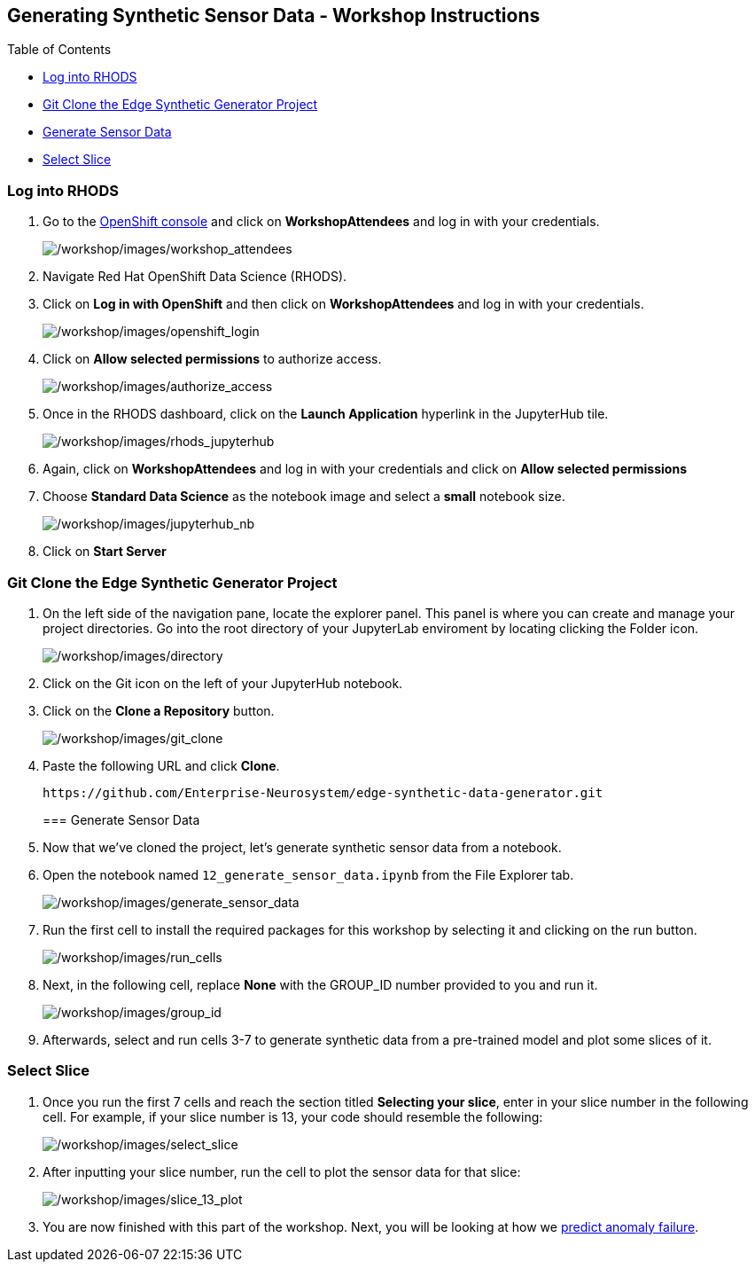 == Generating Synthetic Sensor Data - Workshop Instructions

Table of Contents

* link:#logging-into-rhods[Log into RHODS]
* link:#git-clone-the-edge-synthetic-generator-project[Git Clone the
Edge Synthetic Generator Project]
* link:#generate-sensor-data[Generate Sensor Data]
* link:#select-slice[Select Slice]

=== Log into RHODS

[arabic]
. Go to the
https://console-openshift-console.apps.ieee.d7se.p1.openshiftapps.com/[OpenShift
console] and click on *WorkshopAttendees* and log in with your
credentials.
+
image:/workshop/images/workshop_attendees.png[/workshop/images/workshop_attendees]
. Navigate Red Hat OpenShift Data Science (RHODS).
. Click on *Log in with OpenShift* and then click on *WorkshopAttendees*
and log in with your credentials.
+
image:/workshop/images/openshift_login.png[/workshop/images/openshift_login]
. Click on *Allow selected permissions* to authorize access.
+
image:/workshop/images/authorize_access.png[/workshop/images/authorize_access]
. Once in the RHODS dashboard, click on the *Launch Application*
hyperlink in the JupyterHub tile.
+
image:/workshop/images/rhods_jupyterhub.png[/workshop/images/rhods_jupyterhub]
. Again, click on *WorkshopAttendees* and log in with your credentials
and click on *Allow selected permissions*
. Choose *Standard Data Science* as the notebook image and select a
*small* notebook size.
+
image:/workshop/images/jupyterhub_nb.png[/workshop/images/jupyterhub_nb]
. Click on *Start Server*

=== Git Clone the Edge Synthetic Generator Project

[arabic]
. On the left side of the navigation pane, locate the explorer panel.
This panel is where you can create and manage your project directories.
Go into the root directory of your JupyterLab enviroment by locating
clicking the Folder icon.
+
image:/workshop/images/directory.png[/workshop/images/directory]
. Click on the Git icon on the left of your JupyterHub notebook.
. Click on the *Clone a Repository* button.
+
image:/workshop/images/git_clone.png[/workshop/images/git_clone]
. Paste the following URL and click *Clone*.
+
....
https://github.com/Enterprise-Neurosystem/edge-synthetic-data-generator.git
....
+
=== Generate Sensor Data
. Now that we’ve cloned the project, let’s generate synthetic sensor
data from a notebook.
. Open the notebook named `12_generate_sensor_data.ipynb` from the File
Explorer tab.
+
image:/workshop/images/generate_sensor_data.png[/workshop/images/generate_sensor_data]
. Run the first cell to install the required packages for this workshop
by selecting it and clicking on the run button.
+
image:/workshop/images/run_cells.png[/workshop/images/run_cells]
. Next, in the following cell, replace *None* with the GROUP_ID number
provided to you and run it.
+
image:/workshop/images/group_id.png[/workshop/images/group_id]
. Afterwards, select and run cells 3-7 to generate synthetic data from a
pre-trained model and plot some slices of it.

=== Select Slice

[arabic]
. Once you run the first 7 cells and reach the section titled *Selecting
your slice*, enter in your slice number in the following cell. For
example, if your slice number is 13, your code should resemble the
following:
+
image:/workshop/images/select_slice.png[/workshop/images/select_slice]
. After inputting your slice number, run the cell to plot the sensor
data for that slice:
+
image:/workshop/images/slice_13_plot.png[/workshop/images/slice_13_plot]
. You are now finished with this part of the workshop. Next, you will be
looking at how we
https://github.com/Enterprise-Neurosystem/edge-prediction-failure/blob/main/workshop/instructions.md[predict
anomaly failure].
